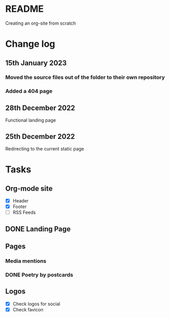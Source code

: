 * README
Creating an org-site from scratch
* Change log
** 15th January 2023
*** Moved the source files out of the folder to their own repository
*** Added a 404 page
** 28th December 2022
Functional landing page
** 25th December 2022
Redirecting to the current static page
* Tasks
** Org-mode site
- [X] Header
- [X] Footer
- [ ] RSS Feeds
** DONE Landing Page
CLOSED: [2022-12-28 Wed 18:12]
** Pages
***  Media mentions
*** DONE Poetry by postcards
CLOSED: [2023-01-15 Sun 23:03]
** Logos
- [X] Check logos for social
- [X] Check favicon
